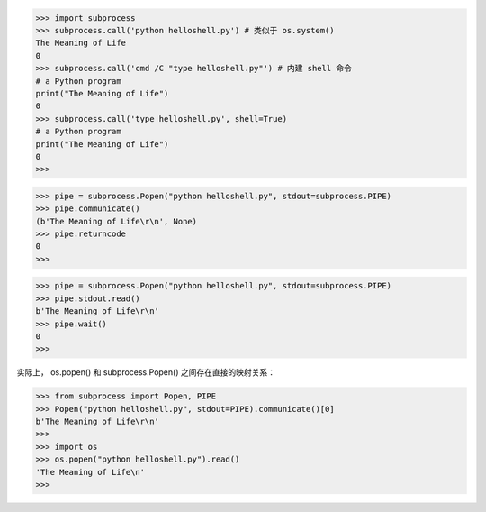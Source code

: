 >>> import subprocess
>>> subprocess.call('python helloshell.py') # 类似于 os.system()
The Meaning of Life
0
>>> subprocess.call('cmd /C "type helloshell.py"') # 内建 shell 命令
# a Python program
print("The Meaning of Life")
0
>>> subprocess.call('type helloshell.py', shell=True)
# a Python program
print("The Meaning of Life")
0
>>>

>>> pipe = subprocess.Popen("python helloshell.py", stdout=subprocess.PIPE)
>>> pipe.communicate()
(b'The Meaning of Life\r\n', None)
>>> pipe.returncode
0
>>>

>>> pipe = subprocess.Popen("python helloshell.py", stdout=subprocess.PIPE)
>>> pipe.stdout.read()
b'The Meaning of Life\r\n'
>>> pipe.wait()
0
>>>

实际上， os.popen() 和 subprocess.Popen() 之间存在直接的映射关系：

>>> from subprocess import Popen, PIPE
>>> Popen("python helloshell.py", stdout=PIPE).communicate()[0]
b'The Meaning of Life\r\n'
>>>
>>> import os
>>> os.popen("python helloshell.py").read()
'The Meaning of Life\n'
>>>